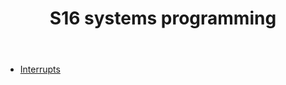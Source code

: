 #+HTML_HEAD: <link rel="stylesheet" type="text/css" href="../../../docs/docstyle.css" />
#+TITLE: S16 systems programming
#+OPTIONS: html-postamble:nil

- [[./Interrupt/index.html][Interrupts]]



